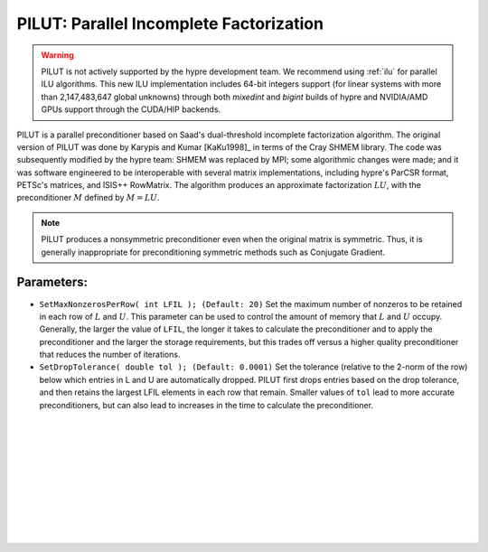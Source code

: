 .. Copyright (c) 1998 Lawrence Livermore National Security, LLC and other
   NALU_HYPRE Project Developers. See the top-level COPYRIGHT file for details.

   SPDX-License-Identifier: (Apache-2.0 OR MIT)


.. _PILUT:

PILUT: Parallel Incomplete Factorization
==============================================================================

.. warning::
   PILUT is not actively supported by the hypre development team. We recommend using
   :ref:`ilu` for parallel ILU algorithms. This new ILU implementation includes
   64-bit integers support (for linear systems with more than 2,147,483,647 global
   unknowns) through both *mixedint* and *bigint* builds of hypre and NVIDIA/AMD GPUs
   support through the CUDA/HIP backends.

PILUT is a parallel preconditioner based on Saad's dual-threshold incomplete
factorization algorithm. The original version of PILUT was done by Karypis and
Kumar [KaKu1998]_ in terms of the Cray SHMEM library. The code was subsequently
modified by the hypre team: SHMEM was replaced by MPI; some algorithmic changes
were made; and it was software engineered to be interoperable with several
matrix implementations, including hypre's ParCSR format, PETSc's matrices, and
ISIS++ RowMatrix. The algorithm produces an approximate factorization :math:`L U`,
with the preconditioner :math:`M` defined by :math:`M = L U`.

.. note::
   PILUT produces a nonsymmetric preconditioner even when the original matrix is
   symmetric. Thus, it is generally inappropriate for preconditioning symmetric methods
   such as Conjugate Gradient.

Parameters:
------------------------------------------------------------------------------

* ``SetMaxNonzerosPerRow( int LFIL ); (Default: 20)`` Set the maximum number of
  nonzeros to be retained in each row of :math:`L` and :math:`U`.  This
  parameter can be used to control the amount of memory that :math:`L` and
  :math:`U` occupy. Generally, the larger the value of ``LFIL``, the longer it
  takes to calculate the preconditioner and to apply the preconditioner and the
  larger the storage requirements, but this trades off versus a higher quality
  preconditioner that reduces the number of iterations.

* ``SetDropTolerance( double tol ); (Default: 0.0001)`` Set the tolerance
  (relative to the 2-norm of the row) below which entries in L and U are
  automatically dropped. PILUT first drops entries based on the drop tolerance,
  and then retains the largest LFIL elements in each row that remain.  Smaller
  values of ``tol`` lead to more accurate preconditioners, but can also lead to
  increases in the time to calculate the preconditioner.

.. Add blank lines to help with navigation pane formatting
|
|
|
|
|
|
|
|
|
|
